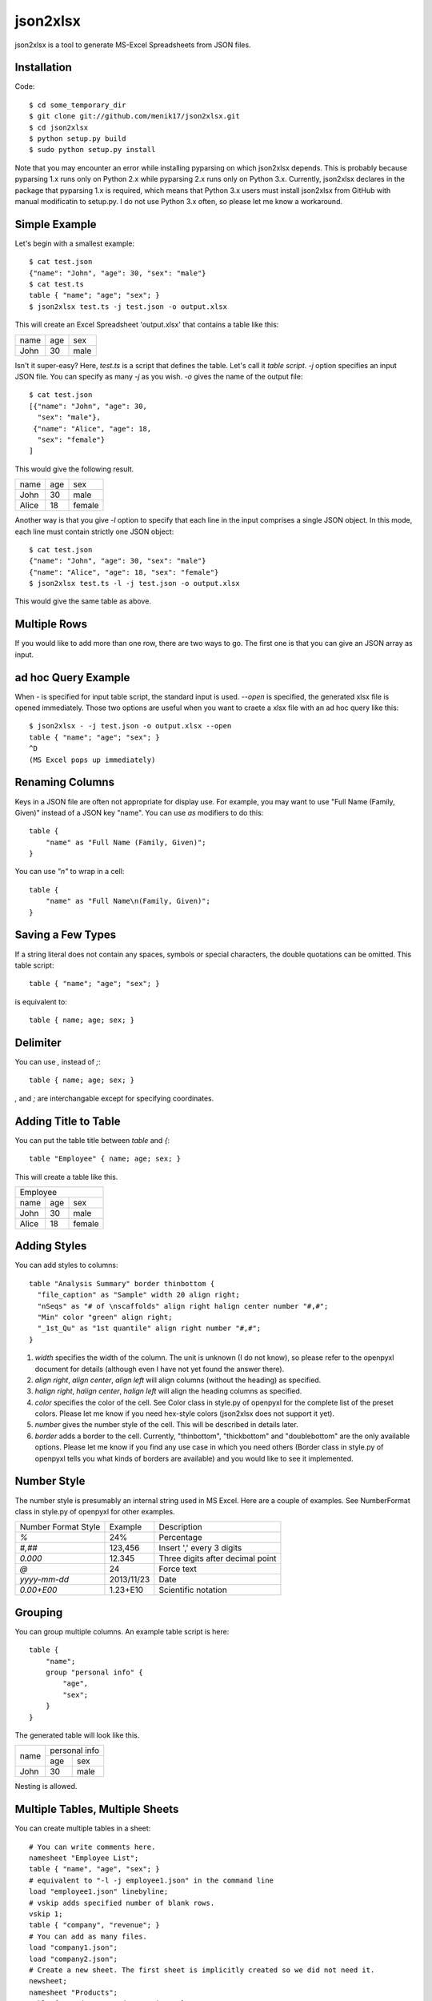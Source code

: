 =========
json2xlsx
=========
json2xlsx is a tool to generate MS-Excel Spreadsheets from JSON files.

Installation
------------
Code::

    $ cd some_temporary_dir
    $ git clone git://github.com/menik17/json2xlsx.git
    $ cd json2xlsx
    $ python setup.py build
    $ sudo python setup.py install

Note that you may encounter an error while installing pyparsing on which json2xlsx
depends. This is probably because pyparsing 1.x runs only on Python 2.x while
pyparsing 2.x runs only on Python 3.x. Currently, json2xlsx declares in the package
that pyparsing 1.x is required, which means that Python 3.x users must install
json2xlsx from GitHub with manual modificatin to setup.py. I do not use Python 3.x
often, so please let me know a workaround.

Simple Example
--------------
Let's begin with a smallest example::

    $ cat test.json
    {"name": "John", "age": 30, "sex": "male"}
    $ cat test.ts
    table { "name"; "age"; "sex"; }
    $ json2xlsx test.ts -j test.json -o output.xlsx

This will create an Excel Spreadsheet 'output.xlsx' that contains
a table like this:

+-----+-----+-----+
|name | age | sex |
+-----+-----+-----+
|John | 30  | male|
+-----+-----+-----+

Isn't it super-easy? Here, `test.ts` is a script that defines the table.
Let's call it *table script*.
`-j` option specifies an input JSON file. You can specify as many `-j`
as you wish. `-o` gives the name of the output file::

    $ cat test.json
    [{"name": "John", "age": 30,
      "sex": "male"},
     {"name": "Alice", "age": 18,
      "sex": "female"}
    ]

This would give the following result.

+-----+-----+------+
|name | age | sex  |
+-----+-----+------+
|John | 30  | male |
+-----+-----+------+
|Alice| 18  |female|
+-----+-----+------+

Another way is that you give `-l` option to specify that each line in the input
comprises a single JSON object. In this mode, each line must contain strictly
one JSON object::

    $ cat test.json
    {"name": "John", "age": 30, "sex": "male"}
    {"name": "Alice", "age": 18, "sex": "female"}
    $ json2xlsx test.ts -l -j test.json -o output.xlsx

This would give the same table as above.

Multiple Rows
-------------
If you would like to add more than one row, there are two ways to go.
The first one is that you can give an JSON array as input.

ad hoc Query Example
--------------------
When `-` is specified for input table script, the standard input is used.
`--open` is specified, the generated xlsx file is opened immediately.
Those two options are useful when you want to craete a xlsx file with
an ad hoc query like this::

    $ json2xlsx - -j test.json -o output.xlsx --open
    table { "name"; "age"; "sex"; }
    ^D
    (MS Excel pops up immediately)

Renaming Columns
----------------
Keys in a JSON file are often not appropriate for display use.
For example, you may want to use "Full Name (Family, Given)" instead of
a JSON key "name". You can use `as` modifiers to do this::

    table {
        "name" as "Full Name (Family, Given)";
    }

You can use `"\n"` to wrap in a cell::

    table {
        "name" as "Full Name\n(Family, Given)";
    }

Saving a Few Types
------------------
If a string literal does not contain any spaces, symbols or special characters,
the double quotations can be omitted. This table script::

    table { "name"; "age"; "sex"; }

is equivalent to::

    table { name; age; sex; }

Delimiter
---------
You can use `,` instead of `;`::

    table { name; age; sex; }

`,` and `;` are interchangable except for specifying coordinates.

Adding Title to Table
---------------------
You can put the table title between `table` and `{`::

    table "Employee" { name; age; sex; }

This will create a table like this.

+------------------+
|Employee          |
+-----+-----+------+
|name | age | sex  |
+-----+-----+------+
|John | 30  | male |
+-----+-----+------+
|Alice| 18  |female|
+-----+-----+------+

Adding Styles
-------------
You can add styles to columns::

  table "Analysis Summary" border thinbottom {
    "file_caption" as "Sample" width 20 align right;
    "nSeqs" as "# of \nscaffolds" align right halign center number "#,#";
    "Min" color "green" align right;
    "_1st_Qu" as "1st quantile" align right number "#,#";
  }

1. `width` specifies the width of the column. The unit is unknown (I do not know), so please refer to the openpyxl document for details (although even I have not yet found the answer there).
2. `align right`, `align center`, `align left` will align columns (without the heading) as specified.
3. `halign right`, `halign center`, `halign left` will align the heading columns as specified.
4. `color` specifies the color of the cell. See Color class in style.py of openpyxl for the complete list of the preset colors. Please let me know if you need hex-style colors (json2xlsx does not support it yet).
5. `number` gives the number style of the cell. This will be described in details later.
6. `border` adds a border to the cell. Currently, "thinbottom", "thickbottom" and "doublebottom" are the only available options. Please let me know if you find any use case in which you need others (Border class in style.py of openpyxl tells you what kinds of borders are available) and you would like to see it implemented.

Number Style
------------
The number style is presumably an internal string used in MS Excel.
Here are a couple of examples. See NumberFormat class in style.py
of openpyxl for other examples.

+---------------------+----------+-----------------------------------+
| Number Format Style | Example  | Description                       |
+---------------------+----------+-----------------------------------+
| `%`                 |  24%     | Percentage                        |
+---------------------+----------+-----------------------------------+
| `#,##`              | 123,456  | Insert ',' every 3 digits         |
+---------------------+----------+-----------------------------------+
| `0.000`             |  12.345  | Three digits after decimal point  |
+---------------------+----------+-----------------------------------+
| `@`                 |24        | Force text                        |
+---------------------+----------+-----------------------------------+
| `yyyy-mm-dd`        |2013/11/23| Date                              |
+---------------------+----------+-----------------------------------+
| `0.00+E00`          |1.23+E10  | Scientific notation               |
+---------------------+----------+-----------------------------------+

Grouping
--------
You can group multiple columns. An example table script is here::

    table {
        "name";
        group "personal info" {
            "age",
            "sex";
        }
    }

The generated table will look like this.

+-----+---------------+
|     | personal info |
|     +-------+-------+
|name | age   | sex   |
+-----+-------+-------+
|John | 30    | male  |
+-----+-------+-------+

Nesting is allowed.

Multiple Tables, Multiple Sheets
--------------------------------
You can create multiple tables in a sheet::

    # You can write comments here.
    namesheet "Employee List";
    table { "name", "age", "sex"; }
    # equivalent to "-l -j employee1.json" in the command line
    load "employee1.json" linebyline;
    # vskip adds specified number of blank rows.
    vskip 1;
    table { "company", "revenue"; }
    # You can add as many files.
    load "company1.json";
    load "company2.json";
    # Create a new sheet. The first sheet is implicitly created so we did not need it.
    newsheet;
    namesheet "Products";
    table { "product", "code", "price"; }
    load "product1.json";
    load "product2.json";
    # You can add "-o output.xlsx" in the command line, but here we specify it in the script.
    write "output.xlsx";

Adding a comment in a sheet
---------------------------
We often want to add a comment to a spreadsheet::

    table { "name", "age", "sex"; }
    load "employee1.json";
    legend 2, 0 "As of Apr. 2000";

`legend` command takes coordinates and a string, and writes the string in the cell.
The coordinates is a pair of two integers, *row, column*.
It originates at the cell right next to the top right of the table.
Below we show the coordinates.

+-----+---------------+-------+-------+
|     | personal info | (0,0) | (0,1) |
|     +-------+-------+-------+-------+
|name | age   | sex   | (1,0) | (1,1) |
+-----+-------+-------+-------+-------+
|John | 30    | male  | (2,0) | (2,1) |
+-----+-------+-------+-------+-------+

CSV Support
-----------
Comma Separated Values (CSV) is also supported.
Let's see an example::

    table { "name", "age", "sex"; }
    loadcsv "employee1.csv";

Here is the content of employee1.csv::

    "John","30","male"
    "Alice","18","female"

Note that the order of the column must be the same as the column definition in the table.
If you would like to reorder the columns, you can specify the column order::

    table { "sex", "age", "name"; }
    loadcsv "employee1.csv" 2,1,0;

You can use `-1` for a blank column::

    table { "sex", "blank", "name"; }
    loadcsv "employee1.csv" 2,-1,0;

When the first line of the input CSV file is a header, give `withheader`::

    table { "sex", "age", "name"; }
    loadcsv "employee1.csv" 2,1,0 withheader;

then you can skip the first line.

Miscellanous
------------
You can use non-ASCII characters. UTF-8 is the only supported coding.

Changelog
---------
2016/05/26 FIX: work with newer pyparsing/openpyxl packages.
2013/06/05 FIX: attributes did not show up when the table caption is specified.
2013/06/05 ADD: better document on cell styles.
2013/05/24 Initial upload to PyPI

Note
----
Suggestions and comments are welcome.

License
-------
Modified BSD License.

Author
------
Masahiro Kasahara

